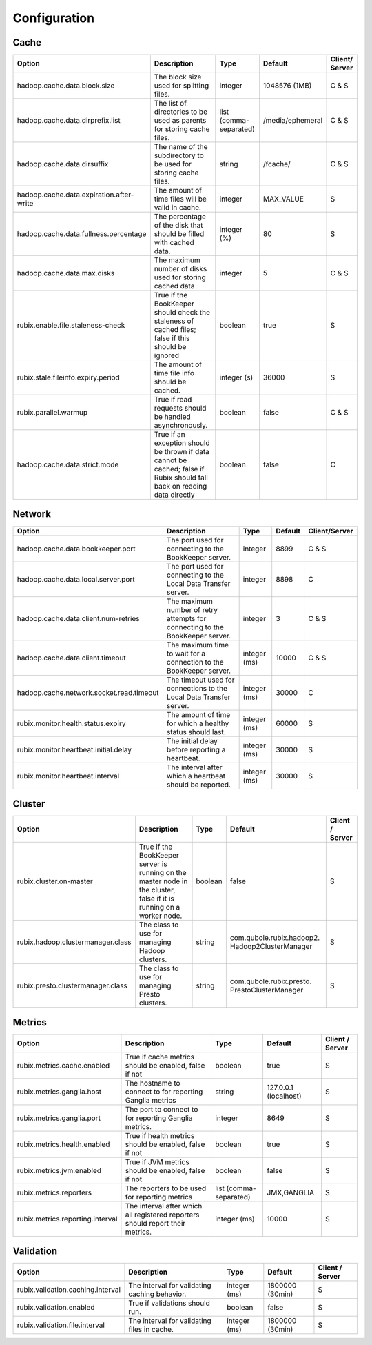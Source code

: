 .. _configuration:

=============
Configuration
=============



Cache
-----

+------------------------------------------+------------------------------------------------------------------------+-------------------+------------------+---------------+
| Option                                   | Description                                                            | Type              | Default          | Client/       |
|                                          |                                                                        |                   |                  | Server        |
+==========================================+========================================================================+===================+==================+===============+
| hadoop.cache.data.block.size             | The block size used for splitting files.                               | integer           | 1048576 (1MB)    | C & S         |
+------------------------------------------+------------------------------------------------------------------------+-------------------+------------------+---------------+
| hadoop.cache.data.dirprefix.list         | The list of directories to be used as parents for storing cache files. | list              | /media/ephemeral | C & S         |
|                                          |                                                                        | (comma-separated) |                  |               |
+------------------------------------------+------------------------------------------------------------------------+-------------------+------------------+---------------+
| hadoop.cache.data.dirsuffix              | The name of the subdirectory to be used for storing cache files.       | string            | /fcache/         | C & S         |
+------------------------------------------+------------------------------------------------------------------------+-------------------+------------------+---------------+
| hadoop.cache.data.expiration.after-write | The amount of time files will be valid in cache.                       | integer           | MAX_VALUE        | S             |
+------------------------------------------+------------------------------------------------------------------------+-------------------+------------------+---------------+
| hadoop.cache.data.fullness.percentage    | The percentage of the disk that should be filled with cached data.     | integer (%)       | 80               | S             |
+------------------------------------------+------------------------------------------------------------------------+-------------------+------------------+---------------+
| hadoop.cache.data.max.disks              | The maximum number of disks used for storing cached data               | integer           | 5                | C & S         |
+------------------------------------------+------------------------------------------------------------------------+-------------------+------------------+---------------+
| rubix.enable.file.staleness-check        | True if the BookKeeper should check the staleness of cached files;     | boolean           | true             | S             |
|                                          | false if this should be ignored                                        |                   |                  |               |
+------------------------------------------+------------------------------------------------------------------------+-------------------+------------------+---------------+
| rubix.stale.fileinfo.expiry.period       | The amount of time file info should be cached.                         | integer (s)       | 36000            | S             |
+------------------------------------------+------------------------------------------------------------------------+-------------------+------------------+---------------+
| rubix.parallel.warmup                    | True if read requests should be handled asynchronously.                | boolean           | false            | C & S         |
+------------------------------------------+------------------------------------------------------------------------+-------------------+------------------+---------------+
| hadoop.cache.data.strict.mode            | True if an exception should be thrown if data cannot be cached;        | boolean           | false            | C             |
|                                          | false if Rubix should fall back on reading data directly               |                   |                  |               |
+------------------------------------------+------------------------------------------------------------------------+-------------------+------------------+---------------+


Network
-------

+------------------------------------------+-------------------------------------------------------------------------------+-------------------+------------------+---------------+
| Option                                   | Description                                                                   | Type              | Default          | Client/Server |
+==========================================+===============================================================================+===================+==================+===============+
| hadoop.cache.data.bookkeeper.port        | The port used for connecting to the BookKeeper server.                        | integer           | 8899             | C & S         |
+------------------------------------------+-------------------------------------------------------------------------------+-------------------+------------------+---------------+
| hadoop.cache.data.local.server.port      | The port used for connecting to the Local Data Transfer server.               | integer           | 8898             | C             |
+------------------------------------------+-------------------------------------------------------------------------------+-------------------+------------------+---------------+
| hadoop.cache.data.client.num-retries     | The maximum number of retry attempts for connecting to the BookKeeper server. | integer           | 3                | C & S         |
+------------------------------------------+-------------------------------------------------------------------------------+-------------------+------------------+---------------+
| hadoop.cache.data.client.timeout         | The maximum time to wait for a connection to the BookKeeper server.           | integer (ms)      | 10000            | C & S         |
+------------------------------------------+-------------------------------------------------------------------------------+-------------------+------------------+---------------+
| hadoop.cache.network.socket.read.timeout | The timeout used for connections to the Local Data Transfer server.           | integer (ms)      | 30000            | C             |
+------------------------------------------+-------------------------------------------------------------------------------+-------------------+------------------+---------------+
| rubix.monitor.health.status.expiry       | The amount of time for which a healthy status should last.                    | integer (ms)      | 60000            | S             |
+------------------------------------------+-------------------------------------------------------------------------------+-------------------+------------------+---------------+
| rubix.monitor.heartbeat.initial.delay    | The initial delay before reporting a heartbeat.                               | integer (ms)      | 30000            | S             |
+------------------------------------------+-------------------------------------------------------------------------------+-------------------+------------------+---------------+
| rubix.monitor.heartbeat.interval         | The interval after which a heartbeat should be reported.                      | integer (ms)      | 30000            | S             |
+------------------------------------------+-------------------------------------------------------------------------------+-------------------+------------------+---------------+

Cluster
-------

+------------------------------------------+-------------------------------------------------------------------------------+-------------------+-------------------------------------------------+-----------------+
| Option                                   | Description                                                                   | Type              | Default                                         | Client / Server |
+==========================================+===============================================================================+===================+=================================================+=================+
| rubix.cluster.on-master                  | True if the BookKeeper server is running on the master node in the cluster,   | boolean           | false                                           | S               |
|                                          | false if it is running on a worker node.                                      |                   |                                                 |                 |
+------------------------------------------+-------------------------------------------------------------------------------+-------------------+-------------------------------------------------+-----------------+
| rubix.hadoop.clustermanager.class        | The class to use for managing Hadoop clusters.                                | string            | com.qubole.rubix.hadoop2. Hadoop2ClusterManager | S               |
+------------------------------------------+-------------------------------------------------------------------------------+-------------------+-------------------------------------------------+-----------------+
| rubix.presto.clustermanager.class        | The class to use for managing Presto clusters.                                | string            | com.qubole.rubix.presto. PrestoClusterManager   | S               |
+------------------------------------------+-------------------------------------------------------------------------------+-------------------+-------------------------------------------------+-----------------+

Metrics
-------

+------------------------------------------+--------------------------------------------------------------------------------+-------------------+------------------------------------------------+-----------------+
| Option                                   | Description                                                                    | Type              | Default                                        | Client / Server |
+==========================================+================================================================================+===================+================================================+=================+
| rubix.metrics.cache.enabled              | True if cache metrics should be enabled, false if not                          | boolean           | true                                           | S               |
+------------------------------------------+--------------------------------------------------------------------------------+-------------------+------------------------------------------------+-----------------+
| rubix.metrics.ganglia.host               | The hostname to connect to for reporting Ganglia metrics                       | string            | 127.0.0.1 (localhost)                          | S               |
+------------------------------------------+--------------------------------------------------------------------------------+-------------------+------------------------------------------------+-----------------+
| rubix.metrics.ganglia.port               | The port to connect to for reporting Ganglia metrics.                          | integer           | 8649                                           | S               |
+------------------------------------------+--------------------------------------------------------------------------------+-------------------+------------------------------------------------+-----------------+
| rubix.metrics.health.enabled             | True if health metrics should be enabled, false if not                         | boolean           | true                                           | S               |
+------------------------------------------+--------------------------------------------------------------------------------+-------------------+------------------------------------------------+-----------------+
| rubix.metrics.jvm.enabled                | True if JVM metrics should be enabled, false if not                            | boolean           | false                                          | S               |
+------------------------------------------+--------------------------------------------------------------------------------+-------------------+------------------------------------------------+-----------------+
| rubix.metrics.reporters                  | The reporters to be used for reporting metrics                                 | list              | JMX,GANGLIA                                    | S               |
|                                          |                                                                                | (comma-separated) |                                                |                 |
+------------------------------------------+--------------------------------------------------------------------------------+-------------------+------------------------------------------------+-----------------+
| rubix.metrics.reporting.interval         | The interval after which all registered reporters should report their metrics. | integer (ms)      | 10000                                          | S               |
+------------------------------------------+--------------------------------------------------------------------------------+-------------------+------------------------------------------------+-----------------+

Validation
----------

+------------------------------------------+--------------------------------------------------------------------------------+-------------------+------------------------------------------------+-----------------+
| Option                                   | Description                                                                    | Type              | Default                                        | Client / Server |
+==========================================+================================================================================+===================+================================================+=================+
| rubix.validation.caching.interval        | The interval for validating caching behavior.                                  | integer (ms)      | 1800000 (30min)                                | S               |
+------------------------------------------+--------------------------------------------------------------------------------+-------------------+------------------------------------------------+-----------------+
| rubix.validation.enabled                 | True if validations should run.                                                | boolean           | false                                          | S               |
+------------------------------------------+--------------------------------------------------------------------------------+-------------------+------------------------------------------------+-----------------+
| rubix.validation.file.interval           | The interval for validating files in cache.                                    | integer (ms)      | 1800000 (30min)                                | S               |
+------------------------------------------+--------------------------------------------------------------------------------+-------------------+------------------------------------------------+-----------------+
